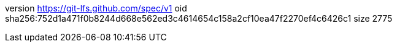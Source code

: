 version https://git-lfs.github.com/spec/v1
oid sha256:752d1a471f0b8244d668e562ed3c4614654c158a2cf10ea47f2270ef4c6426c1
size 2775
